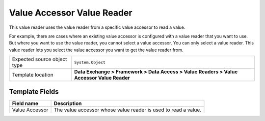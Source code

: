 Value Accessor Value Reader
===================================================
This value reader uses the value reader from a specific 
value accessor to read a value.

For example, there are cases where an existing value 
accessor is configured with a value reader that you
want to use. But where you want to use the value reader,
you cannot select a value accessor. You can only select
a value reader. This value reader lets you select the
value accessor you want to get the value reader from. 

.. |source-type-label| replace:: Expected source object type
.. |source-type| replace:: ``System.Object``
.. |template-location| replace:: **Data Exchange > Framework > Data Access > Value Readers > Value Accessor Value Reader**

+---------------------------+---------------------------------------------------------------------+
| |source-type-label|       | |source-type|                                                       |
+---------------------------+---------------------------------------------------------------------+
| Template location         | |template-location|                                                 |
+---------------------------+---------------------------------------------------------------------+

Template Fields
---------------------------------------------------

.. |value-accessor| replace:: The value accessor whose value reader is used to read a value.

+---------------------------+---------------------------------------------------------------------+
| Field name                | Description                                                         |
+===========================+=====================================================================+
| Value Accessor            | |value-accessor|                                                    |
+---------------------------+---------------------------------------------------------------------+
